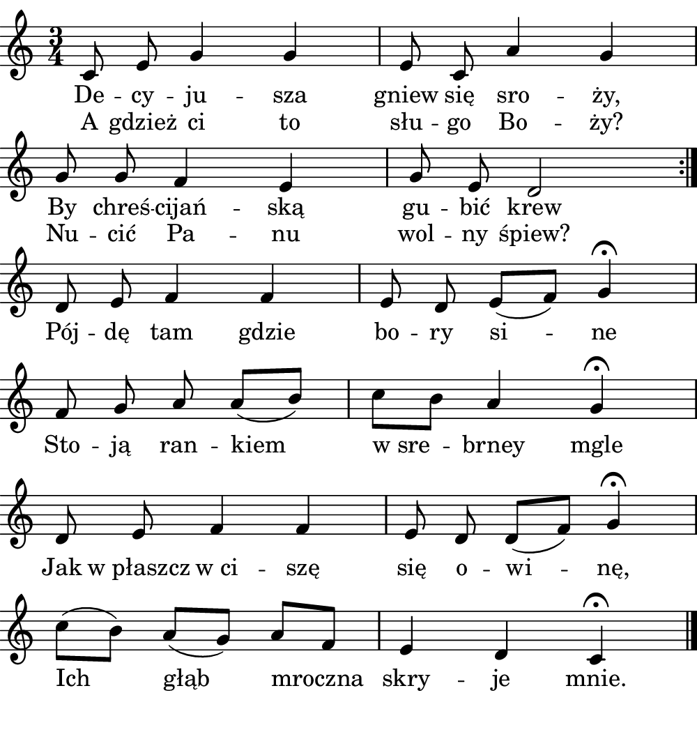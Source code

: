 \version "2.18.2"

#(set! paper-alist (cons '("boolet size" . (cons (* 5 in) (* 5.25 in))) paper-alist))

\paper {
   #(set-paper-size "boolet size")
   indent = 0\cm
   top-margin = 0
   bottom-margin = 0
   right-margin = 0
   left-margin = 0
} 

\header {
  tagline = ""  % removed
}

musicOne = \relative c' {
  \autoBeamOff
  \cadenzaOn
  \time 3/4
  c8 e8 g4 g4 \bar "|" e8 c8 a'4 g4 \bar "|" \break
  g8 g8 f4 e4 \bar "|" g8 e8 d2 \bar ":|." \break
  d8 e8 f4 f4 \bar "|" e8 d8 e8( [f8]) g4\fermata \bar "|" \break
  f8 g8 a8 a8( [b8]) \bar "|" c8[ b8] a4 g4\fermata \bar "|" \break
  d8 e8 f4 f4  \bar "|" e8 d8 d8( [f8]) g4\fermata \bar "|" \break
  c8( [b8]) a8( [g8]) a8[ f8] \bar "|" e4 d4 c4\fermata \bar "|." \break
}
verseOne = \lyricmode {
  De -- cy -- ju -- sza  gniew się sro -- ży,
  By chreś -- cijań -- ską gu -- bić krew
}

verseTwo = \lyricmode {
  Pój -- dę tam gdzie bo -- ry si -- ne
  Sto -- ją ran -- kiem "w sre" -- brney mgle
  Jak "w płaszcz" "w ci" -- szę się o -- wi -- nę,
  Ich głąb mroczna skry -- je mnie.
}

\score {
  <<
    \new Voice = "one" {
    \clef treble 
    \key c \major
      \musicOne
    }
    \new Lyrics \lyricsto "one" {
      <<
      { \verseOne }
      \new Lyrics {
	\set associatedVoice = "one"
	 A gdzież ci to słu -- go Bo -- ży?
	 Nu -- cić Pa -- nu wol -- ny śpiew?
      }

      >>
      \verseTwo
    }
  >>
}
